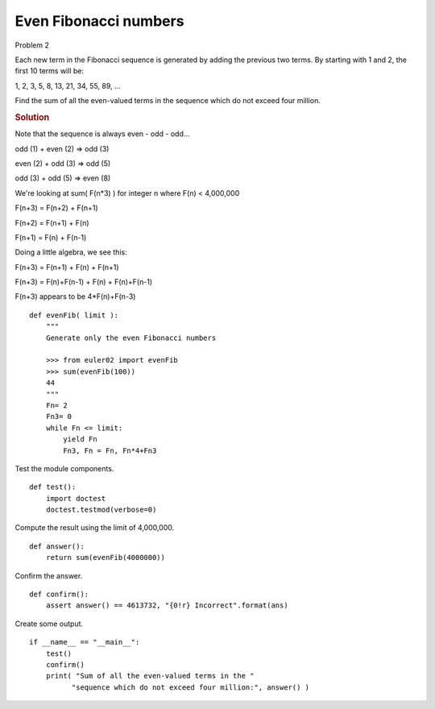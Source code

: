 ..  #!/usr/bin/env python3

Even Fibonacci numbers
=======================

Problem 2

Each new term in the Fibonacci sequence is generated by
adding the previous two terms. By starting with 1 and 2,
the first 10 terms will be:

1, 2, 3, 5, 8, 13, 21, 34, 55, 89, ...

Find the sum of all the even-valued terms in the
sequence which do not exceed four million.

..  rubric:: Solution
..  py:module: euler02
    :synopsis: Even Fibonacci numbers

Note that the sequence is always even - odd - odd...

odd (1) + even (2) => odd (3)

even (2) + odd (3) => odd (5)

odd (3) + odd (5) => even (8)

We're looking at sum( F(n*3) ) for integer n where F(n) < 4,000,000

F(n+3) = F(n+2) + F(n+1)

F(n+2) = F(n+1) + F(n)

F(n+1) = F(n) + F(n-1)

Doing a little algebra, we see this:

F(n+3) = F(n+1) + F(n) + F(n+1)

F(n+3) = F(n)+F(n-1) + F(n) + F(n)+F(n-1)

F(n+3) appears to be 4*F(n)+F(n-3)

::

  def evenFib( limit ):
      """
      Generate only the even Fibonacci numbers

      >>> from euler02 import evenFib
      >>> sum(evenFib(100))
      44
      """
      Fn= 2
      Fn3= 0
      while Fn <= limit:
          yield Fn
          Fn3, Fn = Fn, Fn*4+Fn3

Test the module components.

::

  def test():
      import doctest
      doctest.testmod(verbose=0)

Compute the result using the limit of 4,000,000.

::

  def answer():
      return sum(evenFib(4000000))

Confirm the answer.

::

  def confirm():
      assert answer() == 4613732, "{0!r} Incorrect".format(ans)

Create some output.

::

  if __name__ == "__main__":
      test()
      confirm()
      print( "Sum of all the even-valued terms in the "
            "sequence which do not exceed four million:", answer() )
